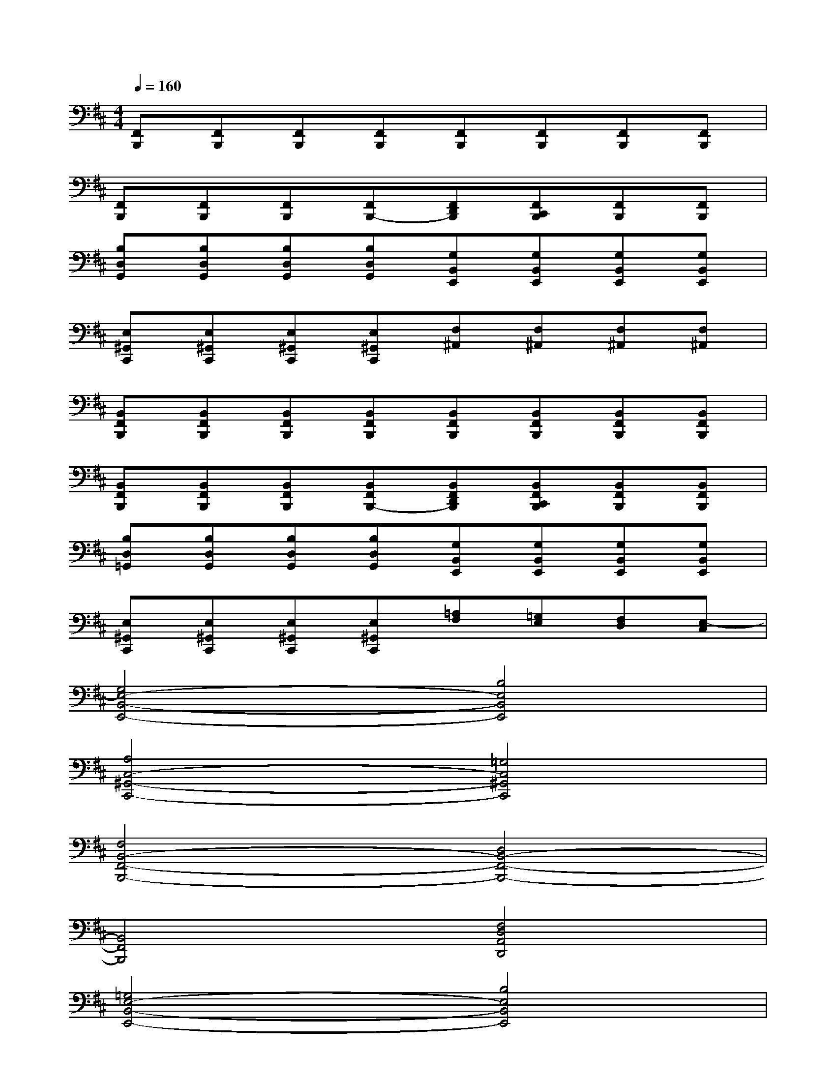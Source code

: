 X:1
T:
M:4/4
L:1/8
Q:1/4=160
K:D%2sharps
V:1
[F,,B,,,][F,,B,,,][F,,B,,,][F,,B,,,][F,,B,,,][F,,B,,,][F,,B,,,][F,,B,,,]|
[F,,B,,,][F,,B,,,][F,,B,,,][F,,B,,,-][F,,D,,B,,,][F,,C,,B,,,][F,,B,,,][F,,B,,,]|
[B,D,G,,][B,D,G,,][B,D,G,,][B,D,G,,][G,B,,E,,][G,B,,E,,][G,B,,E,,][G,B,,E,,]|
[E,^G,,C,,][E,^G,,C,,][E,^G,,C,,][E,^G,,C,,][F,^A,,][F,^A,,][F,^A,,][F,^A,,]|
[B,,F,,B,,,][B,,F,,B,,,][B,,F,,B,,,][B,,F,,B,,,][B,,F,,B,,,][B,,F,,B,,,][B,,F,,B,,,][B,,F,,B,,,]|
[B,,F,,B,,,][B,,F,,B,,,][B,,F,,B,,,][B,,F,,B,,,-][B,,F,,D,,B,,,][B,,F,,C,,B,,,][B,,F,,B,,,][B,,F,,B,,,]|
[B,D,=G,,][B,D,G,,][B,D,G,,][B,D,G,,][G,B,,E,,][G,B,,E,,][G,B,,E,,][G,B,,E,,]|
[E,^G,,C,,][E,^G,,C,,][E,^G,,C,,][E,^G,,C,,][=A,F,][=G,E,][F,D,][E,-C,]|
[G,4E,4-B,,4-E,,4-][B,4E,4B,,4E,,4]|
[A,4C,4-^G,,4-C,,4-][=G,4C,4^G,,4C,,4]|
[F,4B,,4-F,,4-B,,,4-][D,4B,,4-F,,4-B,,,4-]|
[B,,4F,,4B,,,4][F,4D,4A,,4D,,4]|
[=G,4E,4-B,,4-E,,4-][B,4E,4B,,4E,,4]|
[A,4C,4-^G,,4-C,,4-][=G,4C,4^G,,4C,,4]|
[F,4B,,4-F,,4-B,,,4-][D,4B,,4F,,4B,,,4]|
[F,4-E,4^A,,4-][F,4-^A,,4]